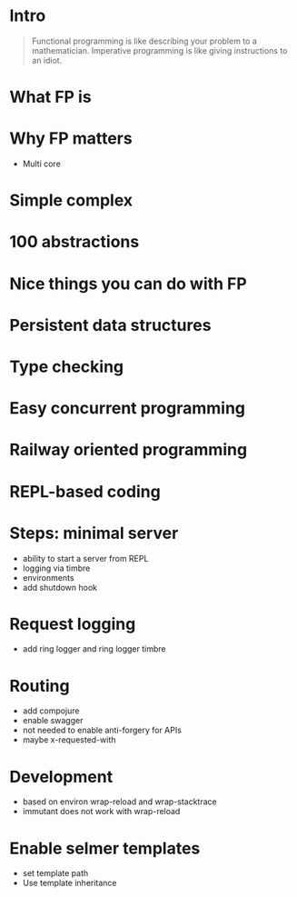 #+title:
#+author: Cristobal Garcia & Pau Cervera

* Intro

#+begin_quote
Functional programming is like describing your problem to a 
mathematician. Imperative programming is like giving instructions to an idiot.
#+end_quote

* What FP is

* Why FP matters

  - Multi core
* Simple complex
* 100 abstractions
* Nice things you can do with FP
* Persistent data structures
* Type checking
* Easy concurrent programming
* Railway oriented programming
* REPL-based coding
* Steps: minimal server

  - ability to start a server from REPL
  - logging via timbre
  - environments
  - add shutdown hook

* Request logging

  - add ring logger and ring logger timbre

* Routing

  - add compojure
  - enable swagger
  - not needed to enable anti-forgery for APIs
  - maybe x-requested-with

* Development

  - based on environ wrap-reload and wrap-stacktrace
  - immutant does not work with wrap-reload

* Enable selmer templates

  - set template path
  - Use template inheritance
